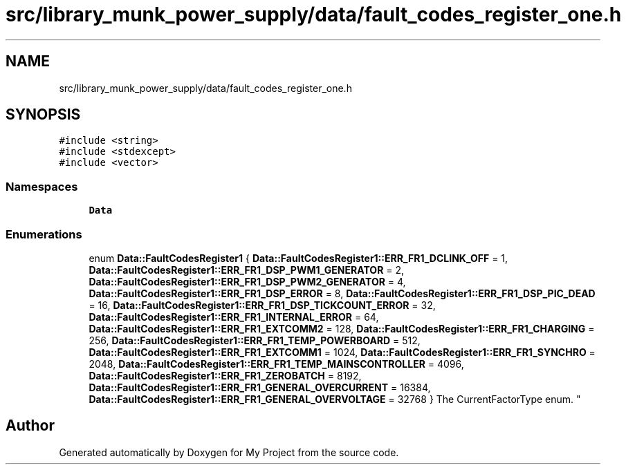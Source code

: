 .TH "src/library_munk_power_supply/data/fault_codes_register_one.h" 3 "Tue Jun 20 2017" "My Project" \" -*- nroff -*-
.ad l
.nh
.SH NAME
src/library_munk_power_supply/data/fault_codes_register_one.h
.SH SYNOPSIS
.br
.PP
\fC#include <string>\fP
.br
\fC#include <stdexcept>\fP
.br
\fC#include <vector>\fP
.br

.SS "Namespaces"

.in +1c
.ti -1c
.RI " \fBData\fP"
.br
.in -1c
.SS "Enumerations"

.in +1c
.ti -1c
.RI "enum \fBData::FaultCodesRegister1\fP { \fBData::FaultCodesRegister1::ERR_FR1_DCLINK_OFF\fP = 1, \fBData::FaultCodesRegister1::ERR_FR1_DSP_PWM1_GENERATOR\fP = 2, \fBData::FaultCodesRegister1::ERR_FR1_DSP_PWM2_GENERATOR\fP = 4, \fBData::FaultCodesRegister1::ERR_FR1_DSP_ERROR\fP = 8, \fBData::FaultCodesRegister1::ERR_FR1_DSP_PIC_DEAD\fP = 16, \fBData::FaultCodesRegister1::ERR_FR1_DSP_TICKCOUNT_ERROR\fP = 32, \fBData::FaultCodesRegister1::ERR_FR1_INTERNAL_ERROR\fP = 64, \fBData::FaultCodesRegister1::ERR_FR1_EXTCOMM2\fP = 128, \fBData::FaultCodesRegister1::ERR_FR1_CHARGING\fP = 256, \fBData::FaultCodesRegister1::ERR_FR1_TEMP_POWERBOARD\fP = 512, \fBData::FaultCodesRegister1::ERR_FR1_EXTCOMM1\fP = 1024, \fBData::FaultCodesRegister1::ERR_FR1_SYNCHRO\fP = 2048, \fBData::FaultCodesRegister1::ERR_FR1_TEMP_MAINSCONTROLLER\fP = 4096, \fBData::FaultCodesRegister1::ERR_FR1_ZEROBATCH\fP = 8192, \fBData::FaultCodesRegister1::ERR_FR1_GENERAL_OVERCURRENT\fP = 16384, \fBData::FaultCodesRegister1::ERR_FR1_GENERAL_OVERVOLTAGE\fP = 32768 }
.RI "The CurrentFactorType enum\&. ""
.br
.in -1c
.SH "Author"
.PP 
Generated automatically by Doxygen for My Project from the source code\&.

